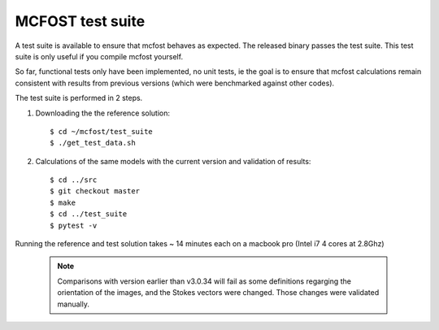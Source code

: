 MCFOST test suite
=================


A test suite is available to ensure that mcfost behaves as expected. The released binary passes the test suite. This test suite is only useful if you compile mcfost yourself.

So far, functional tests only have been implemented, no unit tests, ie
the goal is to ensure that mcfost calculations remain consistent with results from previous versions (which were benchmarked against other codes).

The test suite is performed in 2 steps.

1. Downloading the the reference solution::

     $ cd ~/mcfost/test_suite
     $ ./get_test_data.sh

2. Calculations of the same models with the current version and validation of results::

     $ cd ../src
     $ git checkout master
     $ make
     $ cd ../test_suite
     $ pytest -v

Running the reference and test solution takes ~ 14 minutes each on a macbook pro (Intel i7 4 cores at 2.8Ghz)

 .. note:: Comparisons with version earlier than v3.0.34 will fail as some definitions regarging the orientation of the images, and the Stokes vectors were changed. Those changes were validated manually.
